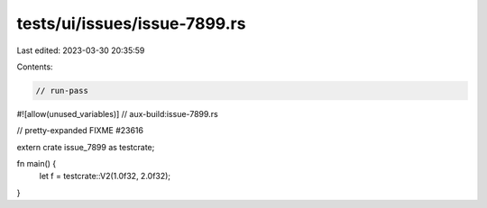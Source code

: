 tests/ui/issues/issue-7899.rs
=============================

Last edited: 2023-03-30 20:35:59

Contents:

.. code-block:: rs

    // run-pass
#![allow(unused_variables)]
// aux-build:issue-7899.rs

// pretty-expanded FIXME #23616

extern crate issue_7899 as testcrate;

fn main() {
    let f = testcrate::V2(1.0f32, 2.0f32);
}


